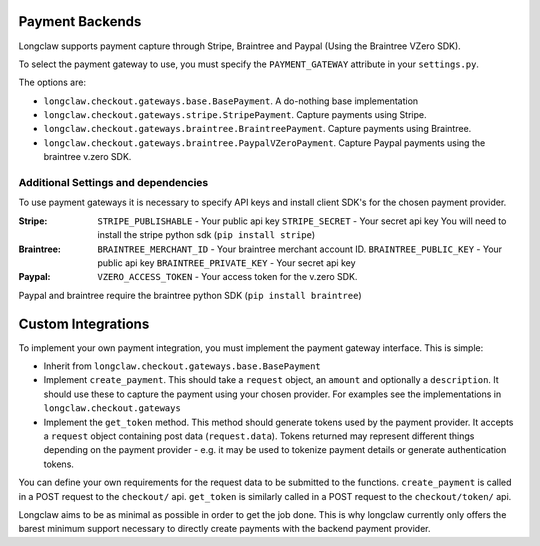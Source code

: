 .. payments:

Payment Backends
==================

Longclaw supports payment capture through Stripe, Braintree and Paypal (Using the Braintree VZero SDK).

To select the payment gateway to use, you must specify the ``PAYMENT_GATEWAY`` attribute in your ``settings.py``.

The options are:

- ``longclaw.checkout.gateways.base.BasePayment``. A do-nothing base implementation
- ``longclaw.checkout.gateways.stripe.StripePayment``. Capture payments using Stripe.
- ``longclaw.checkout.gateways.braintree.BraintreePayment``. Capture payments using Braintree.
- ``longclaw.checkout.gateways.braintree.PaypalVZeroPayment``. Capture Paypal payments using the braintree v.zero SDK.


Additional Settings and dependencies
------------------------------------

To use payment gateways it is necessary to specify API keys and install client SDK's for the chosen payment provider.

:Stripe:
  ``STRIPE_PUBLISHABLE`` - Your public api key
  ``STRIPE_SECRET`` - Your secret api key
  You will need to install the stripe python sdk (``pip install stripe``)

:Braintree:
  ``BRAINTREE_MERCHANT_ID`` - Your braintree merchant account ID.
  ``BRAINTREE_PUBLIC_KEY`` - Your public api key
  ``BRAINTREE_PRIVATE_KEY`` - Your secret api key

:Paypal:
  ``VZERO_ACCESS_TOKEN`` - Your access token for the v.zero SDK.

Paypal and braintree require the braintree python SDK (``pip install braintree``)


.. _custom-integrations:

Custom Integrations
===================

To implement your own payment integration, you must implement the payment gateway interface. This is simple:

- Inherit from ``longclaw.checkout.gateways.base.BasePayment``
- Implement ``create_payment``. This should take a ``request`` object, an ``amount`` and optionally a ``description``. 
  It should use these to capture the payment using your chosen provider. For examples see the implementations in
  ``longclaw.checkout.gateways``
- Implement the ``get_token`` method. This method should generate tokens used by the payment provider. It accepts a ``request``
  object containing post data (``request.data``). Tokens returned may represent different things depending on the 
  payment provider - e.g. it may be used to tokenize payment details or generate authentication tokens.

You can define your own requirements for the request data to be submitted to the functions.
``create_payment`` is called in a POST request to the ``checkout/`` api. ``get_token`` is similarly called 
in a POST request to the ``checkout/token/`` api.

Longclaw aims to be as minimal as possible in order to get the job done. This is why longclaw currently only offers the barest minimum
support necessary to directly create payments with the backend payment provider. 